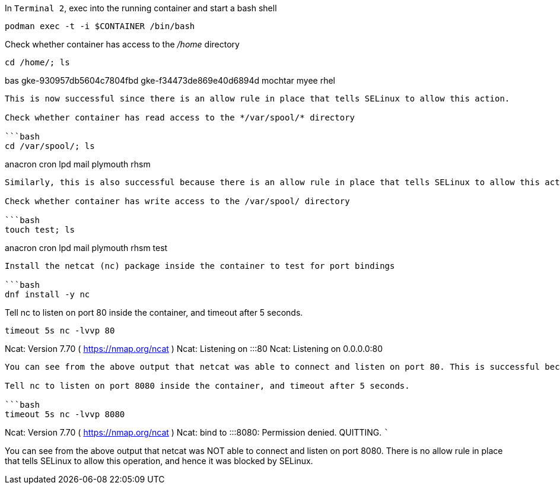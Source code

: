In `+Terminal 2+`, exec into the running container and start a bash
shell

[source,bash]
----
podman exec -t -i $CONTAINER /bin/bash
----

Check whether container has access to the _/home_ directory

[source,bash]
----
cd /home/; ls
----

bas gke-930957db5604c7804fbd gke-f34473de869e40d6894d mochtar myee rhel

....

This is now successful since there is an allow rule in place that tells SELinux to allow this action.

Check whether container has read access to the */var/spool/* directory

```bash
cd /var/spool/; ls
....

anacron cron lpd mail plymouth rhsm

....

Similarly, this is also successful because there is an allow rule in place that tells SELinux to allow this action.

Check whether container has write access to the /var/spool/ directory

```bash
touch test; ls
....

anacron cron lpd mail plymouth rhsm test

....

Install the netcat (nc) package inside the container to test for port bindings

```bash
dnf install -y nc
....

Tell nc to listen on port 80 inside the container, and timeout after 5
seconds.

[source,bash]
----
timeout 5s nc -lvvp 80
----

Ncat: Version 7.70 ( https://nmap.org/ncat ) Ncat: Listening on :::80
Ncat: Listening on 0.0.0.0:80

....

You can see from the above output that netcat was able to connect and listen on port 80. This is successful because there is a allow rule in place that tells SELinux to allow this network action on port 80.

Tell nc to listen on port 8080 inside the container, and timeout after 5 seconds.

```bash
timeout 5s nc -lvvp 8080
....

Ncat: Version 7.70 ( https://nmap.org/ncat ) Ncat: bind to :::8080:
Permission denied. QUITTING. ```

You can see from the above output that netcat was NOT able to connect
and listen on port 8080. There is no allow rule in place that tells
SELinux to allow this operation, and hence it was blocked by SELinux.
